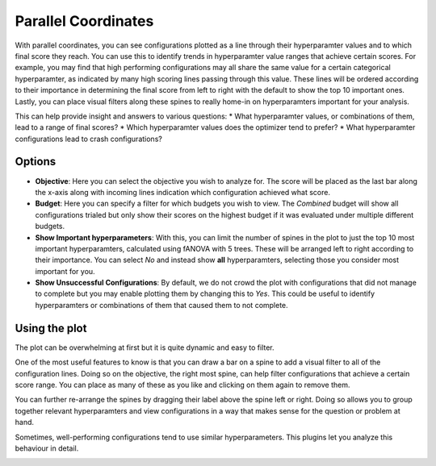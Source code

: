 Parallel Coordinates
====================

With parallel coordinates, you can see configurations plotted as a line through their hyperparamter
values and to which final score they reach.
You can use this to identify trends in hyperparamter value ranges that achieve certain scores.
For example, you may find that high performing configurations may all share the same value for a
certain categorical hyperparamter, as indicated by many high scoring lines passing through this
value. These lines will be ordered according to their importance in determining the final score from
left to right with the default to show the top 10 important ones.
Lastly, you can place visual filters along these spines to really home-in on hyperparamters
important for your analysis.

This can help provide insight and answers to various questions:
* What hyperparamter values, or combinations of them, lead to a range of final scores?
* Which hyperparamter values does the optimizer tend to prefer?
* What hyperparamter configurations lead to crash configurations?


Options
-------

* **Objective**: Here you can select the objective you wish to analyze for.
  The score will be placed as the last bar along the x-axis along with incoming lines indication
  which configuration achieved what score.

* **Budget**: Here you can specify a filter for which budgets you wish to view.
  The *Combined* budget will show all configurations trialed but only show their scores on the
  highest budget if it was evaluated under multiple different budgets.

* **Show Important hyperparameters**: With this, you can limit the number of spines in the plot to
  just the top 10 most important hyperparamters, calculated using fANOVA with 5 trees.
  These will be arranged left to right according to their importance.
  You can select *No* and instead show **all** hyperparamters, selecting those you consider most
  important for you.

* **Show Unsuccessful Configurations**: By default, we do not crowd the plot with configurations that
  did not manage to complete but you may enable plotting them by changing this to *Yes*.
  This could be useful to identify hyperparamters or combinations of them that caused them to not
  complete.


Using the plot
--------------
The plot can be overwhelming at first but it is quite dynamic and easy to filter.

One of the most useful features to know is that you can draw a bar on a spine to add a visual filter
to all of the configuration lines.
Doing so on the objective, the right most spine, can help filter configurations that achieve a
certain score range. You can place as many of these as you like and clicking on them again to remove
them.

You can further re-arrange the spines by dragging their label above the spine left or right.
Doing so allows you to group together relevant hyperparamters and view configurations in a way that
makes sense for the question or problem at hand.

Sometimes, well-performing configurations tend to use similar hyperparameters.
This plugins let you analyze this behaviour in detail.


.. image:: ../images/plugins/parallel_coordinates.png
